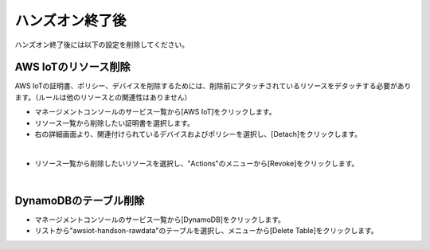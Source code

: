 ==================
 ハンズオン終了後
==================

ハンズオン終了後には以下の設定を削除してください。

AWS IoTのリソース削除
=====================

AWS IoTの証明書、ポリシー、デバイスを削除するためには、削除前にアタッチされているリソースをデタッチする必要があります。（ルールは他のリソースとの関連性はありません）

- マネージメントコンソールのサービス一覧から[AWS IoT]をクリックします。
- リソース一覧から削除したい証明書を選択します。
- 右の詳細画面より、関連付けられているデバイスおよびポリシーを選択し、[Detach]をクリックします。

.. image:: images/7-detach-1.png

|

- リソース一覧から削除したいリソースを選択し、"Actions"のメニューから[Revoke]をクリックします。

|

DynamoDBのテーブル削除
======================

- マネージメントコンソールのサービス一覧から[DynamoDB]をクリックします。
- リストから"awsiot-handson-rawdata"のテーブルを選択し、メニューから[Delete Table]をクリックします。

.. image:: images/7-delete-dynamodb-table-1.png

